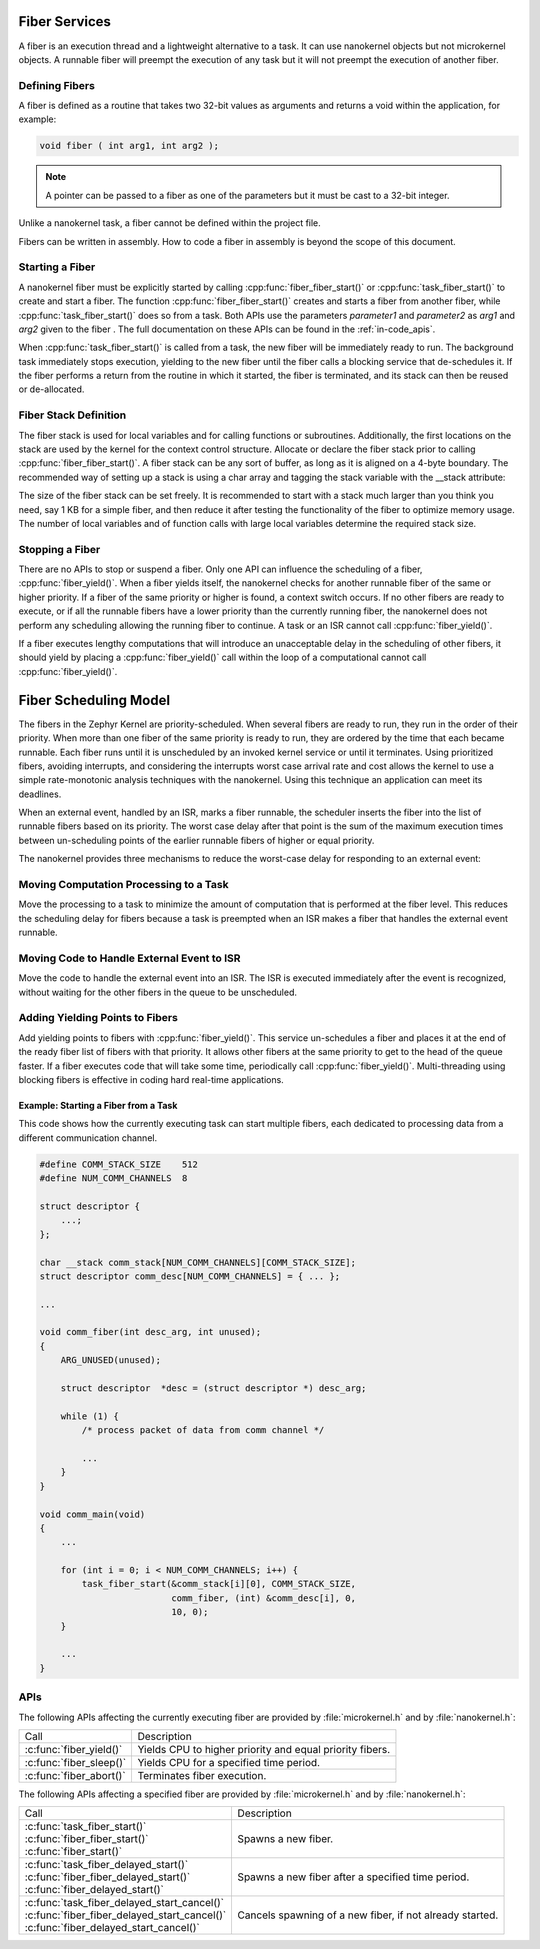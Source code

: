 .. _fiber_services:

Fiber Services
##############

A fiber is an execution thread and a lightweight alternative to a task. It can
use nanokernel objects but not microkernel objects. A runnable fiber will
preempt the execution of any task but it will not preempt the execution of
another fiber.


Defining Fibers
***************

A fiber is defined as a routine that takes two 32-bit values as
arguments and returns a void within the application, for example:

.. code-block:: c

   void fiber ( int arg1, int arg2 );

.. note::

   A pointer can be passed to a fiber as one of the parameters but it
   must be cast to a 32-bit integer.

Unlike a nanokernel task, a fiber cannot be defined within the project
file.

Fibers can be written in assembly. How to code a fiber in assembly is
beyond the scope of this document.


Starting a Fiber
****************

A nanokernel fiber must be explicitly started by calling
:cpp:func:`fiber_fiber_start()` or :cpp:func:`task_fiber_start()` to create
and start a fiber. The function :cpp:func:`fiber_fiber_start()` creates
and starts a fiber from another fiber, while
:cpp:func:`task_fiber_start()` does so from a task. Both APIs use the
parameters *parameter1* and *parameter2* as *arg1* and *arg2* given to
the fiber . The full documentation on these APIs can be found in the
:ref:`in-code_apis`.

When :cpp:func:`task_fiber_start()` is called from a task, the new fiber
will be immediately ready to run. The background task immediately stops
execution, yielding to the new fiber until the fiber calls a blocking
service that de-schedules it. If the fiber performs a return from the
routine in which it started, the fiber is terminated, and its stack can
then be reused or de-allocated.


Fiber Stack Definition
**********************

The fiber stack is used for local variables and for calling functions or
subroutines. Additionally, the first locations on the stack are used by
the kernel for the context control structure. Allocate or declare the
fiber stack prior to calling :cpp:func:`fiber_fiber_start()`. A fiber
stack can be any sort of buffer, as long as it is aligned on a 4-byte
boundary. The recommended way of setting up a stack is using a char array
and tagging the stack variable with the __stack attribute:

.. code-block::cpp

   char __stack my_fiber_stack[256];

The size of the fiber stack can be set freely. It is recommended to
start with a stack much larger than you think you need, say 1 KB for a
simple fiber, and then reduce it after testing the functionality of the
fiber to optimize memory usage. The number of local variables and of
function calls with large local variables determine the required stack
size.


Stopping a Fiber
****************

There are no APIs to stop or suspend a fiber. Only one API can influence
the scheduling of a fiber, :cpp:func:`fiber_yield()`. When a fiber yields
itself, the nanokernel checks for another runnable fiber of the same or
higher priority. If a fiber of the same priority or higher is found, a
context switch occurs. If no other fibers are ready to execute, or if
all the runnable fibers have a lower priority than the currently
running fiber, the nanokernel does not perform any scheduling allowing
the running fiber to continue. A task or an ISR cannot call
:cpp:func:`fiber_yield()`.

If a fiber executes lengthy computations that will introduce an
unacceptable delay in the scheduling of other fibers, it should yield
by placing a :cpp:func:`fiber_yield()` call within the loop of a
computational cannot call :cpp:func:`fiber_yield()`.

Fiber Scheduling Model
######################

The fibers in the Zephyr Kernel are priority-scheduled. When several fibers
are ready to run, they run in the order of their priority. When more
than one fiber of the same priority is ready to run, they are ordered
by the time that each became runnable. Each fiber runs until it is
unscheduled by an invoked kernel service or until it terminates. Using
prioritized fibers, avoiding interrupts, and considering the interrupts
worst case arrival rate and cost allows the kernel to use a simple
rate-monotonic analysis techniques with the nanokernel. Using this
technique an application can meet its deadlines.

When an external event, handled by an ISR, marks a fiber runnable, the
scheduler inserts the fiber into the list of runnable fibers based on
its priority. The worst case delay after that point is the sum of the
maximum execution times between un-scheduling points of the earlier
runnable fibers of higher or equal priority.

The nanokernel provides three mechanisms to reduce the worst-case delay
for responding to an external event:


Moving Computation Processing to a Task
***************************************

Move the processing to a task to minimize the amount of computation that
is performed at the fiber level. This reduces the scheduling delay for
fibers because a task is preempted when an ISR makes a fiber that
handles the external event runnable.


Moving Code to Handle External Event to ISR
*******************************************

Move the code to handle the external event into an ISR. The ISR is
executed immediately after the event is recognized, without waiting for
the other fibers in the queue to be unscheduled.

Adding Yielding Points to Fibers
********************************

Add yielding points to fibers with :cpp:func:`fiber_yield()`. This service
un-schedules a fiber and places it at the end of the ready fiber list
of fibers with that priority. It allows other fibers at the same
priority to get to the head of the queue faster. If a fiber executes
code that will take some time, periodically call
:cpp:func:`fiber_yield()`. Multi-threading using blocking fibers is
effective in coding hard real-time applications.

Example: Starting a Fiber from a Task
=====================================

This code shows how the currently executing task can start multiple fibers,
each dedicated to processing data from a different communication channel.

.. code-block:: c

   #define COMM_STACK_SIZE    512
   #define NUM_COMM_CHANNELS  8

   struct descriptor {
       ...;
   };

   char __stack comm_stack[NUM_COMM_CHANNELS][COMM_STACK_SIZE];
   struct descriptor comm_desc[NUM_COMM_CHANNELS] = { ... };

   ...

   void comm_fiber(int desc_arg, int unused);
   {
       ARG_UNUSED(unused);

       struct descriptor  *desc = (struct descriptor *) desc_arg;

       while (1) {
           /* process packet of data from comm channel */

           ...
       }
   }

   void comm_main(void)
   {
       ...

       for (int i = 0; i < NUM_COMM_CHANNELS; i++) {
           task_fiber_start(&comm_stack[i][0], COMM_STACK_SIZE,
                            comm_fiber, (int) &comm_desc[i], 0,
                            10, 0);
       }

       ...
   }

APIs
****

The following APIs affecting the currently executing fiber are provided
by :file:`microkernel.h` and by :file:`nanokernel.h`:

+-----------------------------------+-----------------------------------------+
| Call                              | Description                             |
+-----------------------------------+-----------------------------------------+
| :c:func:`fiber_yield()`           | Yields CPU to higher priority and       |
|                                   | equal priority fibers.                  |
+-----------------------------------+-----------------------------------------+
| :c:func:`fiber_sleep()`           | Yields CPU for a specified time period. |
+-----------------------------------+-----------------------------------------+
| :c:func:`fiber_abort()`           | Terminates fiber execution.             |
+-----------------------------------+-----------------------------------------+

The following APIs affecting a specified fiber are provided
by :file:`microkernel.h` and by :file:`nanokernel.h`:

+------------------------------------------------+----------------------------+
| Call                                           | Description                |
+------------------------------------------------+----------------------------+
| | :c:func:`task_fiber_start()`                 | Spawns a new fiber.        |
| | :c:func:`fiber_fiber_start()`                |                            |
| | :c:func:`fiber_start()`                      |                            |
+------------------------------------------------+----------------------------+
| | :c:func:`task_fiber_delayed_start()`         | Spawns a new fiber after   |
| | :c:func:`fiber_fiber_delayed_start()`        | a specified time period.   |
| | :c:func:`fiber_delayed_start()`              |                            |
+------------------------------------------------+----------------------------+
| | :c:func:`task_fiber_delayed_start_cancel()`  | Cancels spawning of a      |
| | :c:func:`fiber_fiber_delayed_start_cancel()` | new fiber, if not already  |
| | :c:func:`fiber_delayed_start_cancel()`       | started.                   |
+------------------------------------------------+----------------------------+
